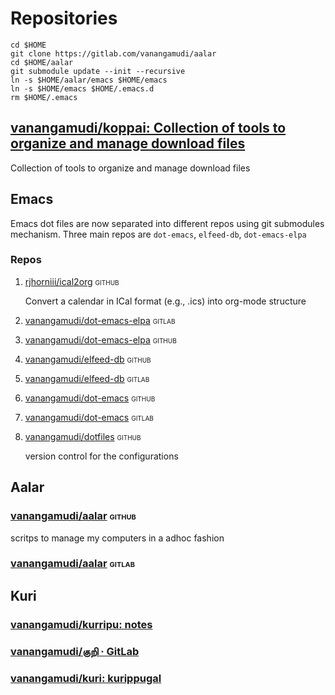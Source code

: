 * Repositories
#+begin_src shell
  cd $HOME
  git clone https://gitlab.com/vanangamudi/aalar
  cd $HOME/aalar
  git submodule update --init --recursive
  ln -s $HOME/aalar/emacs $HOME/emacs
  ln -s $HOME/emacs $HOME/.emacs.d
  rm $HOME/.emacs
#+end_src

** [[https://github.com/vanangamudi/koppai][vanangamudi/koppai: Collection of tools to organize and manage download files]]
  Collection of tools to organize and manage download files
** Emacs
Emacs dot files are now separated into different repos using git submodules mechanism.
Three main repos are =dot-emacs=, =elfeed-db=, =dot-emacs-elpa=
*** Repos
**** [[https://github.com/rjhorniii/ical2org/tree/master][rjhorniii/ical2org]]                                              :github:
Convert a calendar in ICal format (e.g., .ics) into org-mode structure
**** [[https://gitlab.com/vanangamudi/dot-emacs-elpa][vanangamudi/dot-emacs-elpa]]                                      :gitlab:
**** [[https://github.com/vanangamudi/dot-emacs-elpa][vanangamudi/dot-emacs-elpa]]                                      :github:
**** [[https://github.com/vanangamudi/elfeed-db][vanangamudi/elfeed-db]]                                           :github:
**** [[https://gitlab.com/vanangamudi/elfeed-db][vanangamudi/elfeed-db]]                                           :gitlab:
**** [[https://github.com/vanangamudi/dot-emacs][vanangamudi/dot-emacs]]                                           :github:
**** [[https://gitlab.com/vanangamudi/dot-emacs][vanangamudi/dot-emacs]]                                           :gitlab:
**** [[https://github.com/vanangamudi/dotfiles][vanangamudi/dotfiles]]                                            :github:
version control for the configurations
** Aalar
*** [[https://github.com/vanangamudi/aalar][vanangamudi/aalar]]                                                :github:
scritps to manage my computers in a adhoc fashion
*** [[https://gitlab.com/vanangamudi/aalar][vanangamudi/aalar]]                                                :gitlab:
** Kuri
*** [[https://github.com/vanangamudi/kurripu][vanangamudi/kurripu: notes]]
*** [[https://gitlab.com/vanangamudi/kuri][vanangamudi/குறி · GitLab]]
*** [[https://github.com/vanangamudi/kuri][vanangamudi/kuri: kurippugal]]
